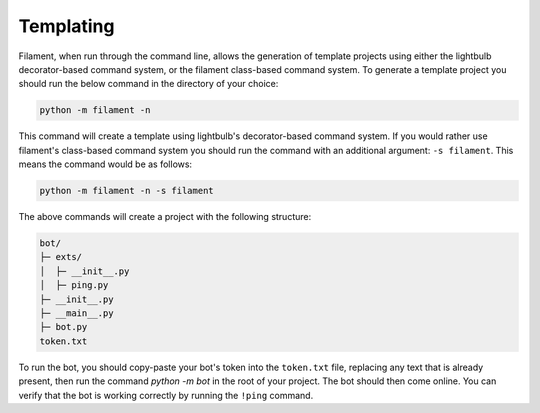 ==========
Templating
==========

Filament, when run through the command line, allows the generation of template projects using either the lightbulb decorator-based
command system, or the filament class-based command system. To generate a template project you should run the below command
in the directory of your choice:

.. code-block:: bash

   python -m filament -n

This command will create a template using lightbulb's decorator-based command system. If you would rather use filament's
class-based command system you should run the command with an additional argument: ``-s filament``. This means the command
would be as follows:

.. code-block:: bash

   python -m filament -n -s filament

The above commands will create a project with the following structure:

.. code-block::

    bot/
    ├─ exts/
    │  ├─ __init__.py
    │  ├─ ping.py
    ├─ __init__.py
    ├─ __main__.py
    ├─ bot.py
    token.txt

To run the bot, you should copy-paste your bot's token into the ``token.txt`` file, replacing any text that is already
present, then run the command `python -m bot` in the root of your project. The bot should then come online. You can verify
that the bot is working correctly by running the ``!ping`` command.

